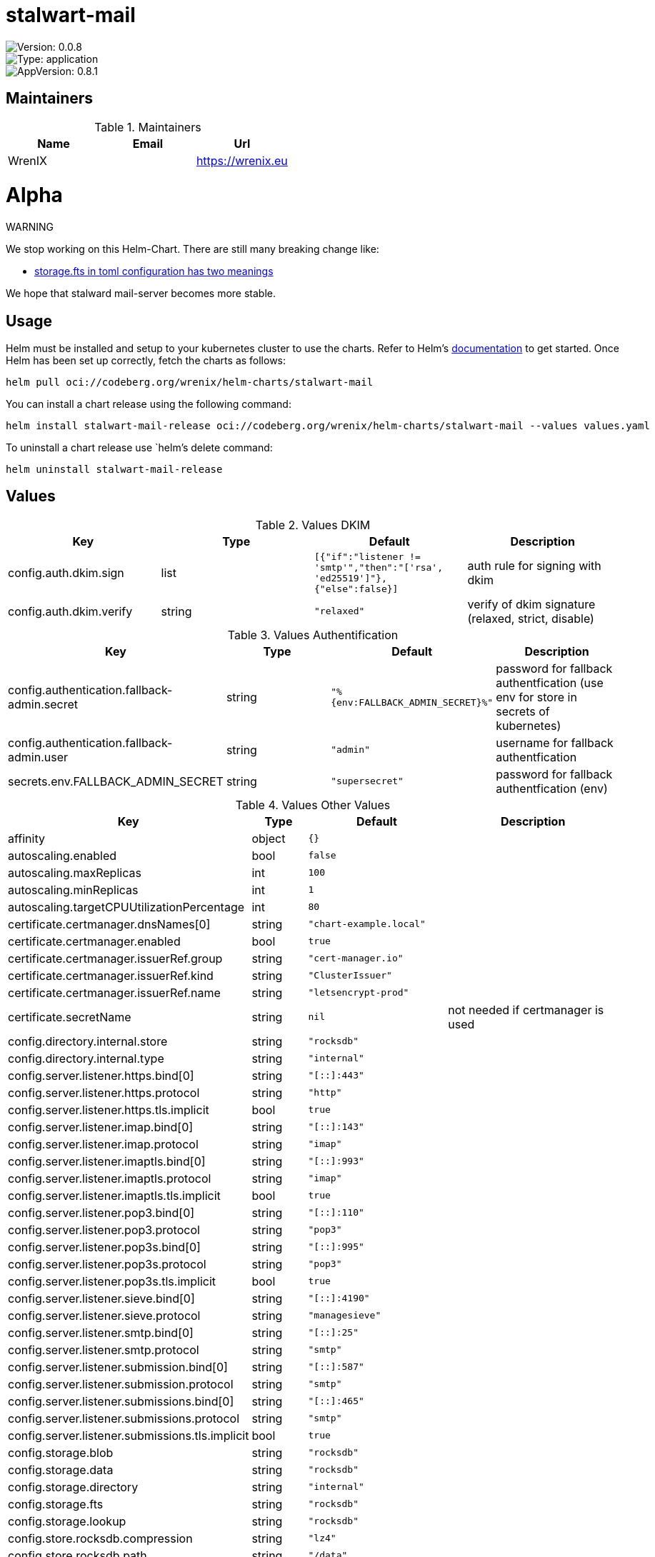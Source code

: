 

= stalwart-mail

image::https://img.shields.io/badge/Version-0.0.8-informational?style=flat-square[Version: 0.0.8]
image::https://img.shields.io/badge/Version-application-informational?style=flat-square[Type: application]
image::https://img.shields.io/badge/AppVersion-0.8.1-informational?style=flat-square[AppVersion: 0.8.1]
== Maintainers

.Maintainers
|===
| Name | Email | Url

| WrenIX
|
| <https://wrenix.eu>
|===

= Alpha

WARNING
====
We stop working on this Helm-Chart.
There are still many breaking change like:

* https://github.com/stalwartlabs/mail-server/issues/211[storage.fts in toml configuration has two meanings]

We hope that stalward mail-server becomes more stable.

====

== Usage

Helm must be installed and setup to your kubernetes cluster to use the charts.
Refer to Helm's https://helm.sh/docs[documentation] to get started.
Once Helm has been set up correctly, fetch the charts as follows:

[source,bash]
----
helm pull oci://codeberg.org/wrenix/helm-charts/stalwart-mail
----

You can install a chart release using the following command:

[source,bash]
----
helm install stalwart-mail-release oci://codeberg.org/wrenix/helm-charts/stalwart-mail --values values.yaml
----

To uninstall a chart release use `helm`'s delete command:

[source,bash]
----
helm uninstall stalwart-mail-release
----

== Values

.Values DKIM
|===
| Key | Type | Default | Description

| config.auth.dkim.sign
| list
| `[{"if":"listener != 'smtp'","then":"['rsa', 'ed25519']"},{"else":false}]`
| auth rule for signing with dkim

| config.auth.dkim.verify
| string
| `"relaxed"`
| verify of dkim signature (relaxed, strict, disable)
|===

.Values Authentification
|===
| Key | Type | Default | Description

| config.authentication.fallback-admin.secret
| string
| `"%{env:FALLBACK_ADMIN_SECRET}%"`
| password for fallback authentfication (use env for store in secrets of kubernetes)

| config.authentication.fallback-admin.user
| string
| `"admin"`
| username for fallback authentfication

| secrets.env.FALLBACK_ADMIN_SECRET
| string
| `"supersecret"`
| password for fallback authentfication (env)
|===
.Values Other Values
|===
| Key | Type | Default | Description

| affinity
| object
| `{}`
|

| autoscaling.enabled
| bool
| `false`
|

| autoscaling.maxReplicas
| int
| `100`
|

| autoscaling.minReplicas
| int
| `1`
|

| autoscaling.targetCPUUtilizationPercentage
| int
| `80`
|

| certificate.certmanager.dnsNames[0]
| string
| `"chart-example.local"`
|

| certificate.certmanager.enabled
| bool
| `true`
|

| certificate.certmanager.issuerRef.group
| string
| `"cert-manager.io"`
|

| certificate.certmanager.issuerRef.kind
| string
| `"ClusterIssuer"`
|

| certificate.certmanager.issuerRef.name
| string
| `"letsencrypt-prod"`
|

| certificate.secretName
| string
| `nil`
| not needed if certmanager is used

| config.directory.internal.store
| string
| `"rocksdb"`
|

| config.directory.internal.type
| string
| `"internal"`
|

| config.server.listener.https.bind[0]
| string
| `"[::]:443"`
|

| config.server.listener.https.protocol
| string
| `"http"`
|

| config.server.listener.https.tls.implicit
| bool
| `true`
|

| config.server.listener.imap.bind[0]
| string
| `"[::]:143"`
|

| config.server.listener.imap.protocol
| string
| `"imap"`
|

| config.server.listener.imaptls.bind[0]
| string
| `"[::]:993"`
|

| config.server.listener.imaptls.protocol
| string
| `"imap"`
|

| config.server.listener.imaptls.tls.implicit
| bool
| `true`
|

| config.server.listener.pop3.bind[0]
| string
| `"[::]:110"`
|

| config.server.listener.pop3.protocol
| string
| `"pop3"`
|

| config.server.listener.pop3s.bind[0]
| string
| `"[::]:995"`
|

| config.server.listener.pop3s.protocol
| string
| `"pop3"`
|

| config.server.listener.pop3s.tls.implicit
| bool
| `true`
|

| config.server.listener.sieve.bind[0]
| string
| `"[::]:4190"`
|

| config.server.listener.sieve.protocol
| string
| `"managesieve"`
|

| config.server.listener.smtp.bind[0]
| string
| `"[::]:25"`
|

| config.server.listener.smtp.protocol
| string
| `"smtp"`
|

| config.server.listener.submission.bind[0]
| string
| `"[::]:587"`
|

| config.server.listener.submission.protocol
| string
| `"smtp"`
|

| config.server.listener.submissions.bind[0]
| string
| `"[::]:465"`
|

| config.server.listener.submissions.protocol
| string
| `"smtp"`
|

| config.server.listener.submissions.tls.implicit
| bool
| `true`
|

| config.storage.blob
| string
| `"rocksdb"`
|

| config.storage.data
| string
| `"rocksdb"`
|

| config.storage.directory
| string
| `"internal"`
|

| config.storage.fts
| string
| `"rocksdb"`
|

| config.storage.lookup
| string
| `"rocksdb"`
|

| config.store.rocksdb.compression
| string
| `"lz4"`
|

| config.store.rocksdb.path
| string
| `"/data"`
|

| config.store.rocksdb.type
| string
| `"rocksdb"`
|

| config.tracer.otel.enable
| bool
| `false`
|

| config.tracer.otel.endpoint
| string
| `"https://127.0.0.1/otel"`
|

| config.tracer.otel.headers
| list
| `[]`
| headers for usage with http (e.g. 'Authorization: <place_auth_here>')

| config.tracer.otel.level
| string
| `"info"`
|

| config.tracer.otel.transport
| string
| `"grpc"`
| grpc or http

| config.tracer.otel.type
| string
| `"open-telemetry"`
|

| config.tracer.stdout.ansi
| bool
| `false`
|

| config.tracer.stdout.enable
| bool
| `true`
|

| config.tracer.stdout.level
| string
| `"info"`
|

| config.tracer.stdout.type
| string
| `"stdout"`
|

| env
| list
| `[]`
|

| fullnameOverride
| string
| `""`
|

| global.image.pullPolicy
| string
| `nil`
| if set it will overwrite all pullPolicy

| global.image.registry
| string
| `nil`
| if set it will overwrite all registry entries

| image.pullPolicy
| string
| `"IfNotPresent"`
|

| image.registry
| string
| `"docker.io"`
|

| image.repository
| string
| `"stalwartlabs/mail-server"`
|

| image.tag
| string
| `""`
| Overrides the image tag whose default is the chart appVersion.

| imagePullSecrets
| list
| `[]`
|

| ingress.annotations
| object
| `{}`
|

| ingress.className
| string
| `""`
|

| ingress.enabled
| bool
| `false`
|

| ingress.hosts[0].host
| string
| `"chart-example.local"`
|

| ingress.hosts[0].paths[0].path
| string
| `"/"`
|

| ingress.hosts[0].paths[0].pathType
| string
| `"ImplementationSpecific"`
|

| ingress.tls
| list
| `[]`
|

| nameOverride
| string
| `""`
|

| nodeSelector
| object
| `{}`
|

| persistence.accessMode
| string
| `"ReadWriteOnce"`
| accessMode

| persistence.annotations
| object
| `{}`
|

| persistence.enabled
| bool
| `true`
| Enable persistence using Persistent Volume Claims ref: http://kubernetes.io/docs/user-guide/persistent-volumes/

| persistence.existingClaim
| string
| `nil`
| A manually managed Persistent Volume and Claim Requires persistence.enabled: true If defined, PVC must be created manually before volume will be bound

| persistence.hostPath
| string
| `nil`
| Do not create an PVC, direct use hostPath in Pod

| persistence.size
| string
| `"10Gi"`
| size

| persistence.storageClass
| string
| `nil`
| Persistent Volume Storage Class If defined, storageClassName: <storageClass> If set to "-", storageClassName: "", which disables dynamic provisioning If undefined (the default) or set to null, no storageClassName spec is   set, choosing the default provisioner.  (gp2 on AWS, standard on   GKE, AWS & OpenStack)

| podAnnotations
| object
| `{}`
|

| podLabels
| object
| `{}`
|

| podSecurityContext
| object
| `{}`
|

| replicaCount
| int
| `1`
|

| resources
| object
| `{}`
|

| securityContext
| object
| `{}`
|

| service.annotations
| object
| `{}`
|

| service.ipFamilies[0]
| string
| `"IPv4"`
|

| service.ipFamilyPolicy
| string
| `"SingleStack"`
| other option is RequireDualStack

| service.ports.https
| int
| `443`
|

| service.ports.imap
| int
| `143`
|

| service.ports.imaptls
| int
| `993`
|

| service.ports.pop3
| int
| `110`
|

| service.ports.pop3s
| int
| `995`
|

| service.ports.sieve
| int
| `4190`
|

| service.ports.smtp
| int
| `25`
|

| service.ports.submission
| int
| `587`
|

| service.ports.submissions
| int
| `465`
|

| service.type
| string
| `"ClusterIP"`
|

| serviceAccount.annotations
| object
| `{}`
|

| serviceAccount.automount
| bool
| `true`
|

| serviceAccount.create
| bool
| `false`
|

| serviceAccount.name
| string
| `""`
|

| tolerations
| list
| `[]`
|

| traefik.enabled
| bool
| `false`
|

| traefik.ports.https.entrypoint
| string
| `"websecure"`
|

| traefik.ports.https.match
| string
| `nil`
|

| traefik.ports.https.passthroughTLS
| bool
| `true`
|

| traefik.ports.https.proxyProtocol
| bool
| `true`
|

| traefik.ports.imaptls.entrypoint
| string
| `"imaps"`
|

| traefik.ports.imaptls.match
| string
| `nil`
|

| traefik.ports.imaptls.passthroughTLS
| bool
| `true`
|

| traefik.ports.imaptls.proxyProtocol
| bool
| `true`
|

| traefik.ports.pop3s.entrypoint
| string
| `"pop3s"`
|

| traefik.ports.pop3s.match
| string
| `nil`
|

| traefik.ports.pop3s.passthroughTLS
| bool
| `true`
|

| traefik.ports.pop3s.proxyProtocol
| bool
| `true`
|

| traefik.ports.sieve.entrypoint
| string
| `"sieve"`
|

| traefik.ports.sieve.match
| string
| `nil`
|

| traefik.ports.sieve.passthroughTLS
| bool
| `true`
|

| traefik.ports.sieve.proxyProtocol
| bool
| `true`
|

| traefik.ports.smtp.entrypoint
| string
| `"smtp"`
|

| traefik.ports.smtp.match
| string
| `nil`
|

| traefik.ports.smtp.proxyProtocol
| bool
| `true`
|

| traefik.ports.submissions.entrypoint
| string
| `"smtps"`
|

| traefik.ports.submissions.match
| string
| `nil`
|

| traefik.ports.submissions.passthroughTLS
| bool
| `true`
|

| traefik.ports.submissions.proxyProtocol
| bool
| `true`
|

| volumeMounts
| list
| `[]`
|

| volumes
| list
| `[]`
|
|===

Autogenerated from chart metadata using https://github.com/norwoodj/helm-docs[helm-docs]

